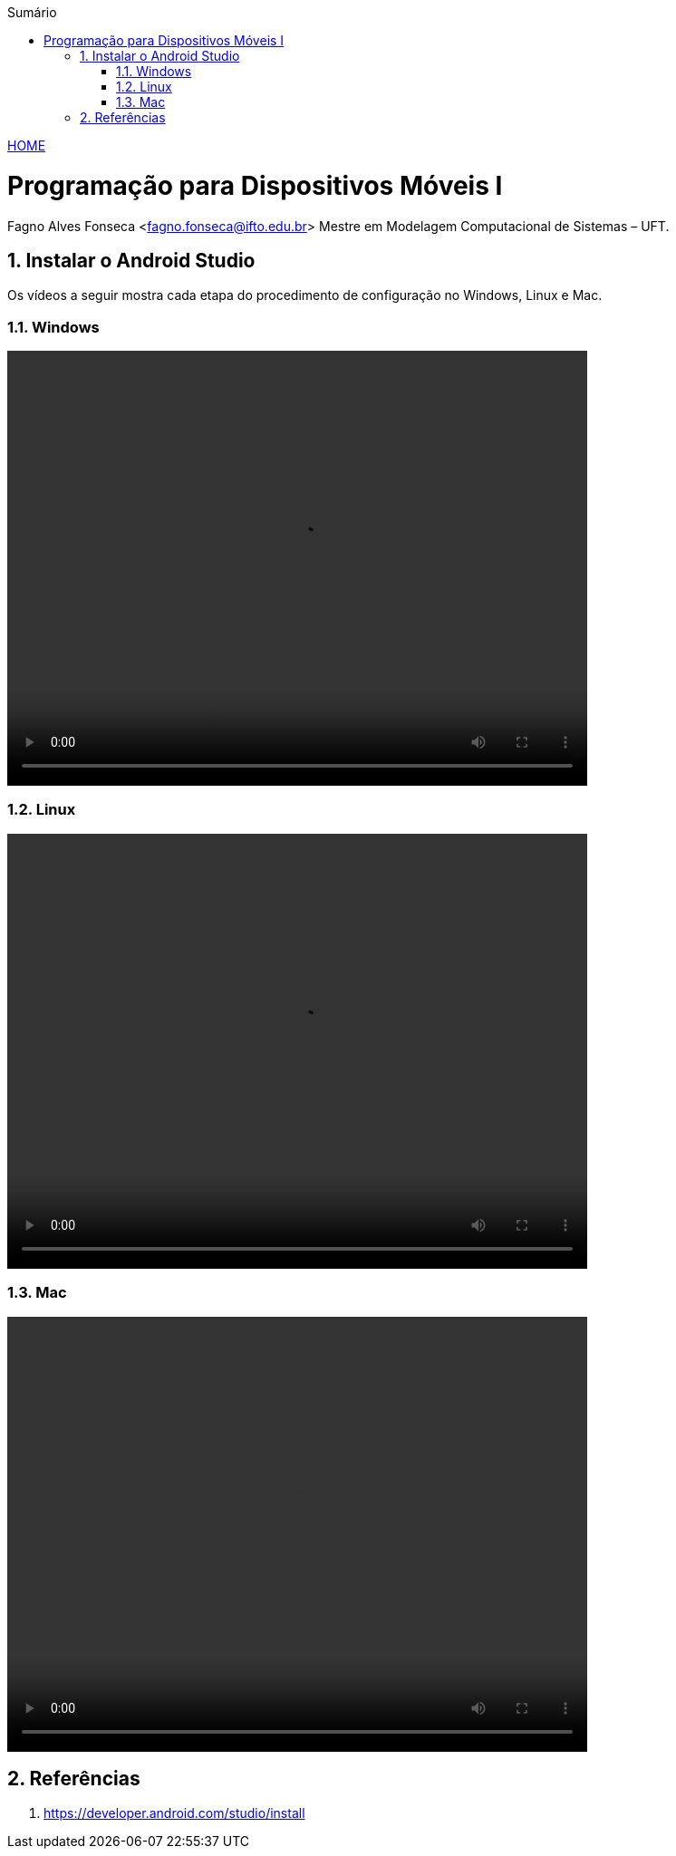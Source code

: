 :icons: font
:allow-uri-read:
//caminho padrão para imagens
//:imagesdir: images
:numbered:
:figure-caption: Figura
:doctype: book

//gera apresentacao
//pode se baixar os arquivos e add no diretório
:revealjsdir: https://cdnjs.cloudflare.com/ajax/libs/reveal.js/3.8.0

//Estilo do Sumário
:toc2: 
//após os : insere o texto que deseja ser visível
:toc-title: Sumário
:figure-caption: Figura
//numerar titulos
:numbered:
:source-highlighter: highlightjs
:icons: font
:chapter-label:
:doctype: book
:lang: pt-BR
//3+| mesclar linha tabela

ifdef::env-github[:outfilesuffix: .adoc]

ifdef::env-github,env-browser[]
// Exibe ícones para os blocos como NOTE e IMPORTANT no GitHub
:caution-caption: :fire:
:important-caption: :exclamation:
:note-caption: :paperclip:
:tip-caption: :bulb:
:warning-caption: :warning:
endif::[]

link:https://fagno.github.io/des-movel-i-ifto/[HOME]

= Programação para Dispositivos Móveis I
Fagno Alves Fonseca <fagno.fonseca@ifto.edu.br>
Mestre em Modelagem Computacional de Sistemas – UFT.

== Instalar o Android Studio

Os vídeos a seguir mostra cada etapa do procedimento de configuração no Windows, Linux e Mac.

=== Windows

video::https://developer.android.com/studio/videos/studio-install-windows.mp4[width=640,height=480]

=== Linux

video::https://developer.android.com/studio/videos/studio-install-linux.mp4[width=640,height=480]

=== Mac

video::https://developer.android.com/studio/videos/studio-install-mac.mp4[width=640,height=480]


== Referências

1. https://developer.android.com/studio/install

